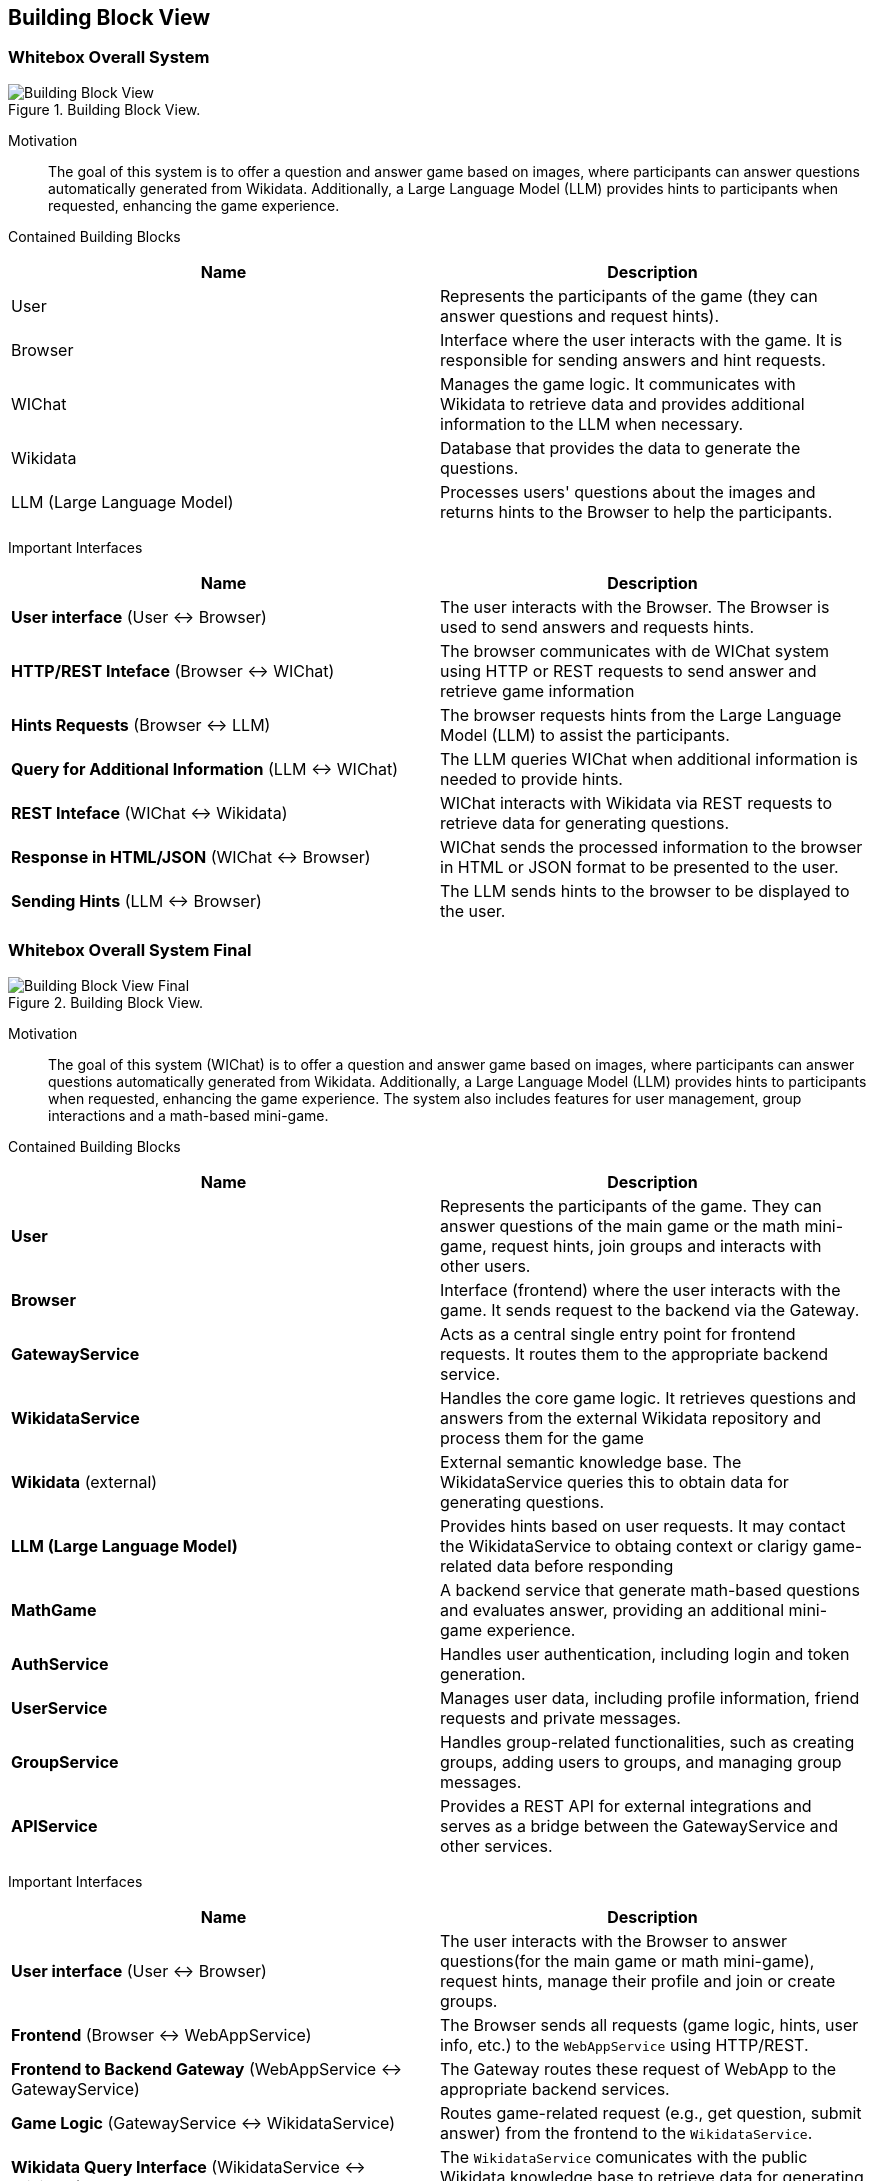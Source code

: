 ifndef::imagesdir[:imagesdir: ../images]

[[section-building-block-view]]


== Building Block View

=== Whitebox Overall System

.Building Block View.
image::Building_Block_View.svg["Building Block View"]

Motivation::

The goal of this system is to offer a question and answer game based on images, where participants can answer questions automatically generated from Wikidata. 
Additionally, a Large Language Model (LLM) provides hints to participants when requested, enhancing the game experience.

Contained Building Blocks::
|===
|Name| Description

|User

|Represents the participants of the game (they can answer questions and request hints).

|Browser

|Interface where the user interacts with the game. It is responsible for sending answers and hint requests.

|WIChat
|Manages the game logic. It communicates with Wikidata to retrieve data and provides additional information to the LLM when necessary.

|Wikidata
|Database that provides the data to generate the questions.

|LLM (Large Language Model)
|Processes users' questions about the images and returns hints to the Browser to help the participants.



|===

Important Interfaces::
|===
|Name| Description

|**User interface** (User ↔ Browser)
|The user interacts with the Browser. The Browser is used to send answers and requests hints.

|**HTTP/REST Inteface** (Browser ↔ WIChat)
|The browser communicates with de WIChat system using HTTP or REST requests to send answer and retrieve
game information

|**Hints Requests** (Browser ↔ LLM)
| The browser requests hints from the Large Language Model (LLM) to assist the participants.

|**Query for Additional Information** (LLM ↔ WIChat)
|The LLM queries WIChat when additional information is needed to provide hints.

|**REST Inteface** (WIChat ↔ Wikidata)
|WIChat interacts with Wikidata via REST requests to retrieve data for generating questions.

|**Response in HTML/JSON** (WIChat ↔ Browser)
|WIChat sends the processed information to the browser in HTML or JSON format to be presented to the user.

|**Sending Hints** (LLM ↔ Browser)
|The LLM sends hints to the browser to be displayed to the user.

|===

=== Whitebox Overall System Final

.Building Block View.
image::Building_Block_View_Final_Fix.svg["Building Block View Final"]

Motivation::

The goal of this system (WIChat) is to offer a question and answer game based on images, where participants can answer questions automatically generated from Wikidata. 
Additionally, a Large Language Model (LLM) provides hints to participants when requested, enhancing the game experience.
The system also includes features for user management, group interactions and a math-based mini-game.

Contained Building Blocks::
|===
|Name| Description

|*User*
|Represents the participants of the game. They can answer questions of the main game or the math mini-game, 
request hints, join groups and interacts with other users.

|*Browser*
|Interface (frontend) where the user interacts with the game. It sends request to the backend via the Gateway.

|*GatewayService*
|Acts as a central single entry point for frontend requests. 
It routes them to the appropriate backend service.

|*WikidataService*
|Handles the core game logic. It retrieves questions and answers from the external Wikidata repository
and process them for the game

|*Wikidata* (external)
|External semantic knowledge base. The WikidataService queries this to obtain data for generating questions.

|*LLM (Large Language Model)*
|Provides hints based on user requests. It may contact the WikidataService to obtaing context or clarigy game-related
data before responding

|*MathGame*
|A backend service that generate math-based questions and evaluates answer, providing an additional mini-game experience.

|*AuthService*
|Handles user authentication, including login and token generation.

|*UserService*
|Manages user data, including profile information, friend requests and private messages.

|*GroupService*
|Handles group-related functionalities, such as creating groups, adding users to groups, and managing group messages.

|*APIService*
|Provides a REST API for external integrations and serves as a bridge between the GatewayService and other services.

|===

Important Interfaces::
|===
|Name| Description

|**User interface** (User ↔ Browser)
|The user interacts with the Browser to answer questions(for the main game or math mini-game), request hints, manage their profile and join or create groups.

|**Frontend** (Browser ↔ WebAppService)
|The Browser sends all requests (game logic, hints, user info, etc.) to the `WebAppService` using HTTP/REST.

|**Frontend to Backend Gateway** (WebAppService ↔ GatewayService)
|The Gateway routes these request of WebApp to the appropriate backend services.

|**Game Logic** (GatewayService ↔ WikidataService)
|Routes game-related request (e.g., get question, submit answer) from the frontend to the `WikidataService`.

|**Wikidata Query Interface** (WikidataService ↔ Wikidata)
|The `WikidataService` comunicates with the public Wikidata knowledge base to retrieve data for generating questions.

|**Hints Requests** (Gateway ↔ LLMService)
|Routes hint request to the `LLMService`, which enrich response by querying `WikidataService`

|**Math Game** (GatewayService ↔ MathGame)
|Routes math-game specific request (new question, validate answer) to the `MathGame` service.

|**Authentication** (GatewayService ↔ AuthService)
|Handles login and authentication logic via secure requests through the Gateway.

|**User Management** (GatewayService ↔ UserService)
|Routes requests for user profiles, friendships, and messages to the `UserService`.

|**Group Management** (GatewayService ↔ GroupService)
|Routes group-related operations (create group, join, chat) to the `GroupService`.

|**External API Interface** (APIService ↔ External Systems)
|Allows external clients to consume parts of the system’s functionality securely.
|===

